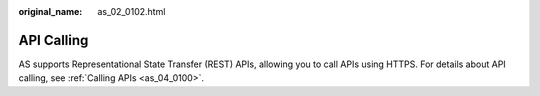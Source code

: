 :original_name: as_02_0102.html

.. _as_02_0102:

API Calling
===========

AS supports Representational State Transfer (REST) APIs, allowing you to call APIs using HTTPS. For details about API calling, see :ref:`Calling APIs <as_04_0100>`.
